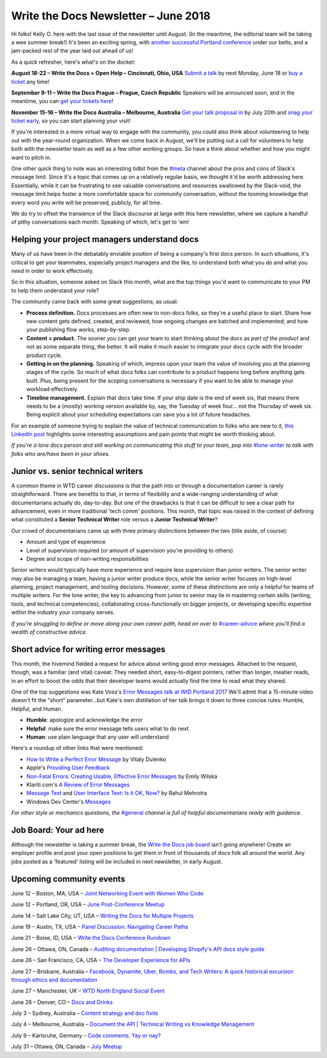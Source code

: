 .. post:: June 11, 2018
   :tags: newsletter, job-titles, error-messages, product-managers


########################################
Write the Docs Newsletter – June 2018
########################################

Hi folks! Kelly O. here with the last issue of the newsletter until August. (In the meantime, the editorial team will be taking a wee summer break!) It's been an exciting spring, with `another successful Portland conference <https://www.writethedocs.org/conf/portland/2018/news/thanks-recap/>`_ under our belts, and a jam-packed rest of the year laid out ahead of us!

As a quick refresher, here's what's on the docket:

**August 18-22 – Write the Docs + Open Help – Cincinnati, Ohio, USA**
`Submit a talk <https://www.writethedocs.org/conf/cincinnati/2018/cfp/>`_ by next Monday, June 18 or `buy a ticket <https://www.writethedocs.org/conf/cincinnati/2018/tickets/>`_ any time!

**September 9-11 – Write the Docs Prague – Prague, Czech Republic**
Speakers will be announced soon, and in the meantime, you can `get your tickets here <https://www.writethedocs.org/conf/prague/2018/tickets/>`_!

**November 15-16 – Write the Docs Australia – Melbourne, Australia**
`Get your talk proposal in <https://www.writethedocs.org/conf/australia/2018/cfp/>`_ by July 20th and `snag your ticket early <https://www.writethedocs.org/conf/australia/2018/tickets/>`_, so you can start planning your visit!

If you're interested in a more virtual way to engage with the community, you could also think about volunteering to help out with the year-round organization. When we come back in August, we'll be putting out a call for volunteers to help both with the newsletter team as well as a few other working groups. So have a think about whether and how you might want to pitch in.

One other quick thing to note was an interesting tidbit from the `#meta <https://writethedocs.slack.com/messages/meta>`_ channel about the pros and cons of Slack's message limit. Since it's a topic that comes up on a relatively regular basis, we thought it'd be worth addressing here. Essentially, while it can be frustrating to see valuable conversations and resources swallowed by the Slack-void, the message limit helps foster a more comfortable space for community conversation, without the looming knowledge that every word you write will be preserved, publicly, for all time.

We do try to offset the transience of the Slack discourse at large with this here newsletter, where we capture a handful of pithy conversations each month. Speaking of which, let's get to 'em!

---------------------------------------------
Helping your project managers understand docs
---------------------------------------------

Many of us have been in the debatably enviable position of being a company's first docs person. In such situations, it's critical to get your teammates, especially project managers and the like, to understand both what you do and what you *need* in order to work effectively.

So in this situation, someone asked on Slack this month, what are the top things you'd want to communicate to your PM to help them understand your role?

The community came back with some great suggestions, as usual:

* **Process definition.** Docs processes are often new to non-docs folks, so they're a useful place to start. Share how new content gets defined, created, and reviewed; how ongoing changes are batched and implemented; and how your publishing flow works, step-by-step.

* **Content = product.** The sooner you can get your team to start thinking about the docs as *part of the product* and not as some separate thing, the better. It will make it much easier to integrate your docs cycle with the broader product cycle.

* **Getting in on the planning.** Speaking of which, impress upon your team the value of involving you at the planning stages of the cycle. So much of what docs folks can contribute to a product happens long before anything gets built. Plus, being present for the scoping conversations is necessary if you want to be able to manage your workload effectively.

* **Timeline management.** Explain that docs take time. If your ship date is the end of week six, that means there needs to be a (mostly) working version available by, say, the Tuesday of week four... not the Thursday of week six. Being explicit about your scheduling expectations can save you a lot of future headaches.

For an example of someone trying to explain the value of technical communication to folks who are new to it, `this LinkedIn post <https://www.linkedin.com/pulse/what-you-should-know-before-working-technical-writer-jerry-grohovsky>`_ highlights some interesting assumptions and pain points that might be worth thinking about.

*If you're a lone docs person and still working on communicating this stuff to your team, pop into* `#lone-writer <https://writethedocs.slack.com/messages/lone-writer>`_ *to talk with folks who are/have been in your shoes.*

.. index:: Jobs; Career Growth

-----------------------------------
Junior vs. senior technical writers
-----------------------------------
A common theme in WTD career discussions is that the path into or through a documentation career is rarely straightforward. There are benefits to that, in terms of flexibility and a wide-ranging understanding of what documentarians actually *do*, day-to-day. But one of the drawbacks is that it can be difficult to see a clear path for advancement, even in more traditional 'tech comm' positions. This month, that topic was raised in the context of defining what constituted a **Senior Technical Writer** role versus a **Junior Technical Writer**?

Our crowd of documentarians came up with three primary distinctions between the two (title aside, of course):

* Amount and type of experience
* Level of supervision required (or amount of supervision you're providing to others)
* Degree and scope of non-writing responsibilities

Senior writers would typically have more experience and require less supervision than junior writers. The senior writer may also be managing a team, having a junior writer produce docs, while the senior writer focuses on high-level planning, project management, and tooling decisions. However, some of these distinctions are only a helpful for teams of multiple writers. For the lone writer, the key to advancing from junior to senior may lie in mastering certain skills (writing, tools, and technical competencies), collaborating cross-functionally on bigger projects, or developing specific expertise within the industry your company serves.

*If you're struggling to define or move along your own career path, head on over to* `#career-advice <https://writethedocs.slack.com/messages/career-advice>`_ *where you'll find a wealth of constructive advice.*

---------------------------------------
Short advice for writing error messages
---------------------------------------
This month, the hivemind fielded a request for advice about writing good error messages. Attached to the request, though, was a familiar (and vital) caveat: They needed short, easy-to-digest pointers, rather than longer, meatier reads, in an effort to boost the odds that their developer teams would actually find the time to read what they shared.

One of the top suggestions was Kate Voss's `Error Messages talk at WtD Portland 2017 <https://www.writethedocs.org/videos/na/2017/error-messages-being-humble-human-and-helpful-will-make-users-happy-kate-voss/>`_ We'll admit that a 15-minute video doesn't fit the "short" parameter...but Kate's own distillation of her talk brings it down to three concise rules: Humble, Helpful, and Human.

* **Humble**: apologize and acknowledge the error
* **Helpful**: make sure the error message tells users what to do next
* **Human**: use plain language that any user will understand

Here's a roundup of other links that were mentioned:

* `How to Write a Perfect Error Message <https://uxplanet.org/how-to-write-a-perfect-error-message-da1ca65a8f36>`_ by Vitaly Dulenko
* Apple's `Providing User Feedback <https://developer.apple.com/macos/human-interface-guidelines/user-interaction/providing-user-feedback/>`_
* `Non-Fatal Errors: Creating Usable, Effective Error Messages <http://www.writersua.com/articles/message/index.html>`_ by Emily Wilska
* Klariti.com's `A Review of Error Messages <http://www.klariti.com/technical-writing/writing-error-messages.shtml>`_
* `Message Text <https://sites.google.com/site/moremiscellany/works/interface-text/message-text>`_ and `User Interface Text: Is it OK, Now? <http://www.authorstream.com/Presentation/RahulMehrotra-435484-is-it-ok-now/>`_ by Rahul Mehrotra
* Windows Dev Center's `Messages <https://msdn.microsoft.com/en-us/library/windows/desktop/dn742469(v=vs.85).aspx>`_

*For other style or mechanics questions, the* `#general <https://writethedocs.slack.com/messages/general>`_ *channel is full of helpful documentarians ready with guidance.*

-----------------------
Job Board: Your ad here
-----------------------

Although the newsletter is taking a summer break, the `Write the Docs job board <https://jobs.writethedocs.org/>`_ isn't going anywhere! Create an employer profile and post your open positions to get them in front of thousands of docs folk all around the world. Any jobs posted as a 'featured' listing will be included in next newsletter, in early August.

-------------------------
Upcoming community events
-------------------------

June 12 – Boston, MA, USA – `Joint Networking Event with Women Who Code <https://www.meetup.com/Write-the-Docs-BOS/events/251281050/>`_

June 12 – Portland, OR, USA – `June Post-Conference Meetup <https://www.meetup.com/Write-The-Docs-PDX/events/250814073/>`_

June 14 – Salt Lake City, UT, USA – `Writing the Docs for Multiple Projects <https://www.meetup.com/Write-the-Docs-SLC/events/251266405/>`_

June 19 – Austin, TX, USA – `Panel Discussion: Navigating Career Paths <https://www.meetup.com/WriteTheDocs-ATX-Meetup/events/249817330/>`_

June 21 – Boise, ID, USA – `Write the Docs Conference Rundown <https://www.meetup.com/Write-the-Docs-Boise/events/249633985/>`_

June 26 – Ottawa, ON, Canada – `Auditing documentation | Developing Shopify's API docs style guide <https://www.meetup.com/Write-The-Docs-YOW-Ottawa/events/250880001/>`_

June 26 – San Francisco, CA, USA – `The Developer Experience for APIs <https://www.meetup.com/Write-the-Docs-SF/events/251444527/>`_

June 27 – Brisbane, Australia – `Facebook, Dynamite, Uber, Bombs, and Tech Writers: A quick historical excursion through ethics and documentation <https://www.meetup.com/Write-the-Docs-Australia/events/250630480/>`_

June 27 – Manchester, UK – `WTD North England Social Event <https://www.meetup.com/Write-the-Docs-North/events/251039358/>`_

June 28 – Denver, CO – `Docs and Drinks <https://www.meetup.com/Write-the-Docs-Boulder-Denver/events/251107194/>`_

July 3 – Sydney, Australia – `Content strategy and doc fixits <https://www.meetup.com/Write-the-Docs-Australia/events/250791637/>`_

July 4 – Melbourne, Australia – `Document the API | Technical Writing vs Knowledge Management <https://www.meetup.com/Write-the-Docs-Australia/events/250605610/>`_

July 9 – Karlsruhe, Germany – `Code comments. Yay or nay? <https://www.meetup.com/Write-the-Docs-Karlsruhe/events/250444386/>`_

July 31 – Ottawa, ON, Canada – `July Meetup <https://www.meetup.com/Write-The-Docs-YOW-Ottawa/events/251110543/>`_
